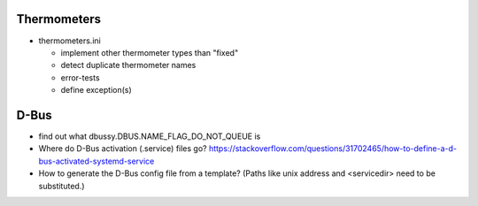 Thermometers
============

* thermometers.ini

  * implement other thermometer types than "fixed"
  * detect duplicate thermometer names
  * error-tests
  * define exception(s)

D-Bus
=====

* find out what dbussy.DBUS.NAME_FLAG_DO_NOT_QUEUE is
* Where do D-Bus activation (.service) files go?
  https://stackoverflow.com/questions/31702465/how-to-define-a-d-bus-activated-systemd-service
* How to generate the D-Bus config file from a template? (Paths like
  unix address and <servicedir> need to be substituted.)
